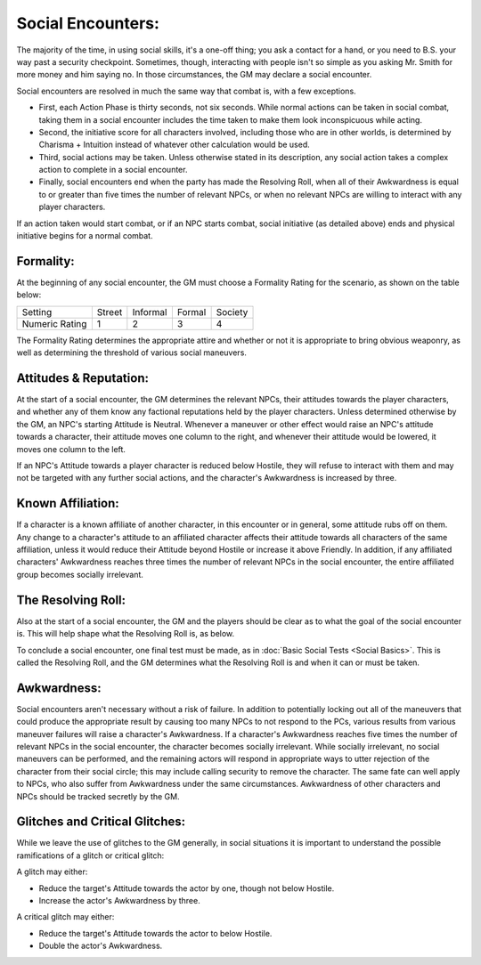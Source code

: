 Social Encounters:
==================
The majority of the time, in using social skills, it's a one-off thing; you ask a contact for a hand, or you need to B.S. your way past a security checkpoint. Sometimes, though, interacting with people isn't so simple as you asking Mr. Smith for more money and him saying no. In those circumstances, the GM may declare a social encounter. 

Social encounters are resolved in much the same way that combat is, with a few exceptions.

* First, each Action Phase is thirty seconds, not six seconds. While normal actions can be taken in social combat, taking them in a social encounter includes the time taken to make them look inconspicuous while acting.
* Second, the initiative score for all characters involved, including those who are in other worlds, is determined by Charisma + Intuition instead of whatever other calculation would be used.
* Third, social actions may be taken. Unless otherwise stated in its description, any social action takes a complex action to complete in a social encounter.
* Finally, social encounters end when the party has made the Resolving Roll, when all of their Awkwardness is equal to or greater than five times the number of relevant NPCs, or when no relevant NPCs are willing to interact with any player characters.

If an action taken would start combat, or if an NPC starts combat, social initiative (as detailed above) ends and physical initiative begins for a normal combat.

Formality:
----------
At the beginning of any social encounter, the GM must choose a Formality Rating for the scenario, as shown on the table below:

+----------------+--------+----------+--------+---------+
| Setting        | Street | Informal | Formal | Society |
+----------------+--------+----------+--------+---------+
| Numeric Rating | 1      | 2        | 3      | 4       |
+----------------+--------+----------+--------+---------+

The Formality Rating determines the appropriate attire and whether or not it is appropriate to bring obvious weaponry, as well as determining the threshold of various social maneuvers.

Attitudes & Reputation:
-----------------------
At the start of a social encounter, the GM determines the relevant NPCs, their attitudes towards the player characters, and whether any of them know any factional reputations held by the player characters. Unless determined otherwise by the GM, an NPC's starting Attitude is Neutral. Whenever a maneuver or other effect would raise an NPC's attitude towards a character, their attitude moves one column to the right, and whenever their attitude would be lowered, it moves one column to the left.

If an NPC's Attitude towards a player character is reduced below Hostile, they will refuse to interact with them and may not be targeted with any further social actions, and the character's Awkwardness is increased by three.

Known Affiliation:
------------------
If a character is a known affiliate of another character, in this encounter or in general, some attitude rubs off on them. Any change to a character's attitude to an affiliated character affects their attitude towards all characters of the same affiliation, unless it would reduce their Attitude beyond Hostile or increase it above Friendly. In addition, if any affiliated characters' Awkwardness reaches three times the number of relevant NPCs in the social encounter, the entire affiliated group becomes socially irrelevant.

The Resolving Roll:
-------------------
Also at the start of a social encounter, the GM and the players should be clear as to what the goal of the social encounter is. This will help shape what the Resolving Roll is, as below.

To conclude a social encounter, one final test must be made, as in :doc:`Basic Social Tests <Social Basics>`. This is called the Resolving Roll, and the GM determines what the Resolving Roll is and when it can or must be taken.

Awkwardness:
------------
Social encounters aren't necessary without a risk of failure. In addition to potentially locking out all of the maneuvers that could produce the appropriate result by causing too many NPCs to not respond to the PCs, various results from various maneuver failures will raise a character's Awkwardness. If a character's Awkwardness reaches five times the number of relevant NPCs in the social encounter, the character becomes socially irrelevant. While socially irrelevant, no social maneuvers can be performed, and the remaining actors will respond in appropriate ways to utter rejection of the character from their social circle; this may include calling security to remove the character. The same fate can well apply to NPCs, who also suffer from Awkwardness under the same circumstances. Awkwardness of other characters and NPCs should be tracked secretly by the GM.

Glitches and Critical Glitches:
-------------------------------
While we leave the use of glitches to the GM generally, in social situations it is important to understand the possible ramifications of a glitch or critical glitch:

A glitch may either:

* Reduce the target's Attitude towards the actor by one, though not below Hostile.
* Increase the actor's Awkwardness by three.

A critical glitch may either:

* Reduce the target's Attitude towards the actor to below Hostile.
* Double the actor's Awkwardness.